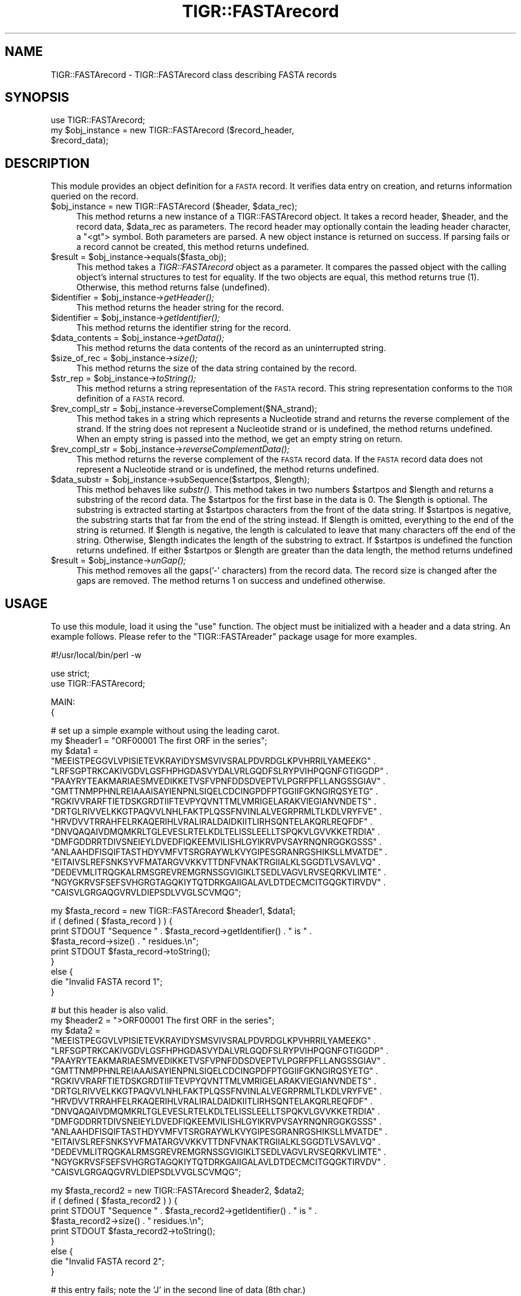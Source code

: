 .\" Automatically generated by Pod::Man v1.37, Pod::Parser v1.32
.\"
.\" Standard preamble:
.\" ========================================================================
.de Sh \" Subsection heading
.br
.if t .Sp
.ne 5
.PP
\fB\\$1\fR
.PP
..
.de Sp \" Vertical space (when we can't use .PP)
.if t .sp .5v
.if n .sp
..
.de Vb \" Begin verbatim text
.ft CW
.nf
.ne \\$1
..
.de Ve \" End verbatim text
.ft R
.fi
..
.\" Set up some character translations and predefined strings.  \*(-- will
.\" give an unbreakable dash, \*(PI will give pi, \*(L" will give a left
.\" double quote, and \*(R" will give a right double quote.  | will give a
.\" real vertical bar.  \*(C+ will give a nicer C++.  Capital omega is used to
.\" do unbreakable dashes and therefore won't be available.  \*(C` and \*(C'
.\" expand to `' in nroff, nothing in troff, for use with C<>.
.tr \(*W-|\(bv\*(Tr
.ds C+ C\v'-.1v'\h'-1p'\s-2+\h'-1p'+\s0\v'.1v'\h'-1p'
.ie n \{\
.    ds -- \(*W-
.    ds PI pi
.    if (\n(.H=4u)&(1m=24u) .ds -- \(*W\h'-12u'\(*W\h'-12u'-\" diablo 10 pitch
.    if (\n(.H=4u)&(1m=20u) .ds -- \(*W\h'-12u'\(*W\h'-8u'-\"  diablo 12 pitch
.    ds L" ""
.    ds R" ""
.    ds C` ""
.    ds C' ""
'br\}
.el\{\
.    ds -- \|\(em\|
.    ds PI \(*p
.    ds L" ``
.    ds R" ''
'br\}
.\"
.\" If the F register is turned on, we'll generate index entries on stderr for
.\" titles (.TH), headers (.SH), subsections (.Sh), items (.Ip), and index
.\" entries marked with X<> in POD.  Of course, you'll have to process the
.\" output yourself in some meaningful fashion.
.if \nF \{\
.    de IX
.    tm Index:\\$1\t\\n%\t"\\$2"
..
.    nr % 0
.    rr F
.\}
.\"
.\" For nroff, turn off justification.  Always turn off hyphenation; it makes
.\" way too many mistakes in technical documents.
.hy 0
.if n .na
.\"
.\" Accent mark definitions (@(#)ms.acc 1.5 88/02/08 SMI; from UCB 4.2).
.\" Fear.  Run.  Save yourself.  No user-serviceable parts.
.    \" fudge factors for nroff and troff
.if n \{\
.    ds #H 0
.    ds #V .8m
.    ds #F .3m
.    ds #[ \f1
.    ds #] \fP
.\}
.if t \{\
.    ds #H ((1u-(\\\\n(.fu%2u))*.13m)
.    ds #V .6m
.    ds #F 0
.    ds #[ \&
.    ds #] \&
.\}
.    \" simple accents for nroff and troff
.if n \{\
.    ds ' \&
.    ds ` \&
.    ds ^ \&
.    ds , \&
.    ds ~ ~
.    ds /
.\}
.if t \{\
.    ds ' \\k:\h'-(\\n(.wu*8/10-\*(#H)'\'\h"|\\n:u"
.    ds ` \\k:\h'-(\\n(.wu*8/10-\*(#H)'\`\h'|\\n:u'
.    ds ^ \\k:\h'-(\\n(.wu*10/11-\*(#H)'^\h'|\\n:u'
.    ds , \\k:\h'-(\\n(.wu*8/10)',\h'|\\n:u'
.    ds ~ \\k:\h'-(\\n(.wu-\*(#H-.1m)'~\h'|\\n:u'
.    ds / \\k:\h'-(\\n(.wu*8/10-\*(#H)'\z\(sl\h'|\\n:u'
.\}
.    \" troff and (daisy-wheel) nroff accents
.ds : \\k:\h'-(\\n(.wu*8/10-\*(#H+.1m+\*(#F)'\v'-\*(#V'\z.\h'.2m+\*(#F'.\h'|\\n:u'\v'\*(#V'
.ds 8 \h'\*(#H'\(*b\h'-\*(#H'
.ds o \\k:\h'-(\\n(.wu+\w'\(de'u-\*(#H)/2u'\v'-.3n'\*(#[\z\(de\v'.3n'\h'|\\n:u'\*(#]
.ds d- \h'\*(#H'\(pd\h'-\w'~'u'\v'-.25m'\f2\(hy\fP\v'.25m'\h'-\*(#H'
.ds D- D\\k:\h'-\w'D'u'\v'-.11m'\z\(hy\v'.11m'\h'|\\n:u'
.ds th \*(#[\v'.3m'\s+1I\s-1\v'-.3m'\h'-(\w'I'u*2/3)'\s-1o\s+1\*(#]
.ds Th \*(#[\s+2I\s-2\h'-\w'I'u*3/5'\v'-.3m'o\v'.3m'\*(#]
.ds ae a\h'-(\w'a'u*4/10)'e
.ds Ae A\h'-(\w'A'u*4/10)'E
.    \" corrections for vroff
.if v .ds ~ \\k:\h'-(\\n(.wu*9/10-\*(#H)'\s-2\u~\d\s+2\h'|\\n:u'
.if v .ds ^ \\k:\h'-(\\n(.wu*10/11-\*(#H)'\v'-.4m'^\v'.4m'\h'|\\n:u'
.    \" for low resolution devices (crt and lpr)
.if \n(.H>23 .if \n(.V>19 \
\{\
.    ds : e
.    ds 8 ss
.    ds o a
.    ds d- d\h'-1'\(ga
.    ds D- D\h'-1'\(hy
.    ds th \o'bp'
.    ds Th \o'LP'
.    ds ae ae
.    ds Ae AE
.\}
.rm #[ #] #H #V #F C
.\" ========================================================================
.\"
.IX Title "TIGR::FASTArecord 3"
.TH TIGR::FASTArecord 3 "2010-10-22" "perl v5.8.8" "User Contributed Perl Documentation"
.SH "NAME"
TIGR::FASTArecord \- TIGR::FASTArecord class describing FASTA records
.SH "SYNOPSIS"
.IX Header "SYNOPSIS"
.Vb 3
\&  use TIGR::FASTArecord;
\&  my $obj_instance = new TIGR::FASTArecord ($record_header,
\&                                            $record_data);
.Ve
.SH "DESCRIPTION"
.IX Header "DESCRIPTION"
This module provides an object definition for a \s-1FASTA\s0 record.  It verifies
data entry on creation, and returns information queried on the record.
.ie n .IP "$obj_instance = new TIGR::FASTArecord ($header, $data_rec);" 4
.el .IP "$obj_instance = new TIGR::FASTArecord ($header, \f(CW$data_rec\fR);" 4
.IX Item "$obj_instance = new TIGR::FASTArecord ($header, $data_rec);"
This method returns a new instance of a TIGR::FASTArecord object.  It takes
a record header, \f(CW$header\fR, and the record data, \f(CW$data_rec\fR as parameters.
The record header may optionally contain the leading header character, a 
\&\f(CW\*(C`<gt\*(C'\fR> symbol.  Both parameters are parsed.  A new object instance is
returned on success.  If parsing fails or a record cannot be created, this
method returns undefined.
.ie n .IP "$result = $obj_instance\->equals($fasta_obj);" 4
.el .IP "$result = \f(CW$obj_instance\fR\->equals($fasta_obj);" 4
.IX Item "$result = $obj_instance->equals($fasta_obj);"
This method takes a \fITIGR::FASTArecord\fR object as a parameter.  It compares
the passed object with the calling object's internal structures to test for
equality.  If the two objects are equal, this method returns true (1). 
Otherwise, this method returns false (undefined).
.ie n .IP "$identifier = $obj_instance\fR\->\fIgetHeader();" 4
.el .IP "$identifier = \f(CW$obj_instance\fR\->\fIgetHeader()\fR;" 4
.IX Item "$identifier = $obj_instance->getHeader();"
This method returns the header string for the record.
.ie n .IP "$identifier = $obj_instance\fR\->\fIgetIdentifier();" 4
.el .IP "$identifier = \f(CW$obj_instance\fR\->\fIgetIdentifier()\fR;" 4
.IX Item "$identifier = $obj_instance->getIdentifier();"
This method returns the identifier string for the record.
.ie n .IP "$data_contents = $obj_instance\fR\->\fIgetData();" 4
.el .IP "$data_contents = \f(CW$obj_instance\fR\->\fIgetData()\fR;" 4
.IX Item "$data_contents = $obj_instance->getData();"
This method returns the data contents of the record as an 
uninterrupted string.
.ie n .IP "$size_of_rec = $obj_instance\fR\->\fIsize();" 4
.el .IP "$size_of_rec = \f(CW$obj_instance\fR\->\fIsize()\fR;" 4
.IX Item "$size_of_rec = $obj_instance->size();"
This method returns the size of the data string contained by the
record.
.ie n .IP "$str_rep = $obj_instance\fR\->\fItoString();" 4
.el .IP "$str_rep = \f(CW$obj_instance\fR\->\fItoString()\fR;" 4
.IX Item "$str_rep = $obj_instance->toString();"
This method returns a string representation of the \s-1FASTA\s0 record.
This string representation conforms to the \s-1TIGR\s0 definition of a
\&\s-1FASTA\s0 record.
.ie n .IP "$rev_compl_str = $obj_instance\->reverseComplement($NA_strand);" 4
.el .IP "$rev_compl_str = \f(CW$obj_instance\fR\->reverseComplement($NA_strand);" 4
.IX Item "$rev_compl_str = $obj_instance->reverseComplement($NA_strand);"
This method takes in a string which represents a Nucleotide strand and
returns the reverse complement of the strand. If the string does not 
represent a Nucleotide strand or is undefined, the method returns undefined. 
When an empty string is passed into the method, we get an empty string on 
return.
.ie n .IP "$rev_compl_str = $obj_instance\fR\->\fIreverseComplementData();" 4
.el .IP "$rev_compl_str = \f(CW$obj_instance\fR\->\fIreverseComplementData()\fR;" 4
.IX Item "$rev_compl_str = $obj_instance->reverseComplementData();"
This method returns the reverse complement of the \s-1FASTA\s0 record data. If the 
\&\s-1FASTA\s0 record data does not represent a Nucleotide strand or is undefined, the 
method returns undefined.
.ie n .IP "$data_substr = $obj_instance\fR\->subSequence($startpos, \f(CW$length);" 4
.el .IP "$data_substr = \f(CW$obj_instance\fR\->subSequence($startpos, \f(CW$length\fR);" 4
.IX Item "$data_substr = $obj_instance->subSequence($startpos, $length);"
This method behaves like \fIsubstr()\fR. This method takes in two numbers \f(CW$startpos\fR 
and \f(CW$length\fR and returns a substring of the record data. The \f(CW$startpos\fR for the 
first base in the data is 0. The \f(CW$length\fR is optional. The substring is 
extracted starting at \f(CW$startpos\fR characters from the front of the data string. 
If \f(CW$startpos\fR is negative, the substring starts that far from the end of the 
string instead. If \f(CW$length\fR is omitted, everything to the end of the string is 
returned. If \f(CW$length\fR is negative, the length is calculated to leave that many 
characters off the end of the string. Otherwise, \f(CW$length\fR indicates the length 
of the substring to extract. If \f(CW$startpos\fR is undefined the function returns 
undefined. If either \f(CW$startpos\fR or \f(CW$length\fR are greater than the data length, the
method returns undefined
.ie n .IP "$result = $obj_instance\fR\->\fIunGap();" 4
.el .IP "$result = \f(CW$obj_instance\fR\->\fIunGap()\fR;" 4
.IX Item "$result = $obj_instance->unGap();"
This method removes all the gaps('\-' characters) from the record data. The 
record size is changed after the gaps are removed. The method returns 1 on 
success and undefined otherwise.
.SH "USAGE"
.IX Header "USAGE"
To use this module, load it using the \f(CW\*(C`use\*(C'\fR function.  The object must
be initialized with a header and a data string.  An example follows.
Please refer to the \f(CW\*(C`TIGR::FASTAreader\*(C'\fR package usage for more examples.
.PP
.Vb 1
\&   #!/usr/local/bin/perl -w
.Ve
.PP
.Vb 2
\&   use strict;
\&   use TIGR::FASTArecord;
.Ve
.PP
.Vb 2
\&   MAIN:
\&   {
.Ve
.PP
.Vb 17
\&      # set up a simple example without using the leading carot.
\&      my $header1 = "ORF00001 The first ORF in the series";
\&      my $data1 = 
\&         "MEEISTPEGGVLVPISIETEVKRAYIDYSMSVIVSRALPDVRDGLKPVHRRILYAMEEKG" .
\&         "LRFSGPTRKCAKIVGDVLGSFHPHGDASVYDALVRLGQDFSLRYPVIHPQGNFGTIGGDP" .
\&         "PAAYRYTEAKMARIAESMVEDIKKETVSFVPNFDDSDVEPTVLPGRFPFLLANGSSGIAV" .
\&         "GMTTNMPPHNLREIAAAISAYIENPNLSIQELCDCINGPDFPTGGIIFGKNGIRQSYETG" .
\&         "RGKIVVRARFTIETDSKGRDTIIFTEVPYQVNTTMLVMRIGELARAKVIEGIANVNDETS" .
\&         "DRTGLRIVVELKKGTPAQVVLNHLFAKTPLQSSFNVINLALVEGRPRMLTLKDLVRYFVE" .
\&         "HRVDVVTRRAHFELRKAQERIHLVRALIRALDAIDKIITLIRHSQNTELAKQRLREQFDF" .
\&         "DNVQAQAIVDMQMKRLTGLEVESLRTELKDLTELISSLEELLTSPQKVLGVVKKETRDIA" .
\&         "DMFGDDRRTDIVSNEIEYLDVEDFIQKEEMVILISHLGYIKRVPVSAYRNQNRGGKGSSS" .
\&         "ANLAAHDFISQIFTASTHDYVMFVTSRGRAYWLKVYGIPESGRANRGSHIKSLLMVATDE" .
\&         "EITAIVSLREFSNKSYVFMATARGVVKKVTTDNFVNAKTRGIIALKLSGGDTLVSAVLVQ" .
\&         "DEDEVMLITRQGKALRMSGREVREMGRNSSGVIGIKLTSEDLVAGVLRVSEQRKVLIMTE" .
\&         "NGYGKRVSFSEFSVHGRGTAGQKIYTQTDRKGAIIGALAVLDTDECMCITGQGKTIRVDV" .
\&         "CAISVLGRGAQGVRVLDIEPSDLVVGLSCVMQG";
.Ve
.PP
.Vb 9
\&      my $fasta_record = new TIGR::FASTArecord $header1, $data1;
\&      if ( defined ( $fasta_record ) ) {
\&         print STDOUT "Sequence " . $fasta_record->getIdentifier() . " is " .
\&                      $fasta_record->size() . " residues.\en";
\&         print STDOUT $fasta_record->toString();
\&      }
\&      else {
\&         die "Invalid FASTA record 1";
\&      }
.Ve
.PP
.Vb 17
\&      # but this header is also valid.
\&      my $header2 = ">ORF00001 The first ORF in the series";
\&      my $data2 = 
\&         "MEEISTPEGGVLVPISIETEVKRAYIDYSMSVIVSRALPDVRDGLKPVHRRILYAMEEKG" .
\&         "LRFSGPTRKCAKIVGDVLGSFHPHGDASVYDALVRLGQDFSLRYPVIHPQGNFGTIGGDP" .
\&         "PAAYRYTEAKMARIAESMVEDIKKETVSFVPNFDDSDVEPTVLPGRFPFLLANGSSGIAV" .
\&         "GMTTNMPPHNLREIAAAISAYIENPNLSIQELCDCINGPDFPTGGIIFGKNGIRQSYETG" .
\&         "RGKIVVRARFTIETDSKGRDTIIFTEVPYQVNTTMLVMRIGELARAKVIEGIANVNDETS" .
\&         "DRTGLRIVVELKKGTPAQVVLNHLFAKTPLQSSFNVINLALVEGRPRMLTLKDLVRYFVE" .
\&         "HRVDVVTRRAHFELRKAQERIHLVRALIRALDAIDKIITLIRHSQNTELAKQRLREQFDF" .
\&         "DNVQAQAIVDMQMKRLTGLEVESLRTELKDLTELISSLEELLTSPQKVLGVVKKETRDIA" .
\&         "DMFGDDRRTDIVSNEIEYLDVEDFIQKEEMVILISHLGYIKRVPVSAYRNQNRGGKGSSS" .
\&         "ANLAAHDFISQIFTASTHDYVMFVTSRGRAYWLKVYGIPESGRANRGSHIKSLLMVATDE" .
\&         "EITAIVSLREFSNKSYVFMATARGVVKKVTTDNFVNAKTRGIIALKLSGGDTLVSAVLVQ" .
\&         "DEDEVMLITRQGKALRMSGREVREMGRNSSGVIGIKLTSEDLVAGVLRVSEQRKVLIMTE" .
\&         "NGYGKRVSFSEFSVHGRGTAGQKIYTQTDRKGAIIGALAVLDTDECMCITGQGKTIRVDV" .
\&         "CAISVLGRGAQGVRVLDIEPSDLVVGLSCVMQG";
.Ve
.PP
.Vb 9
\&      my $fasta_record2 = new TIGR::FASTArecord $header2, $data2;
\&      if ( defined ( $fasta_record2 ) ) {
\&         print STDOUT "Sequence " . $fasta_record2->getIdentifier() . " is " .
\&                      $fasta_record2->size() . " residues.\en";
\&         print STDOUT $fasta_record2->toString();
\&      }
\&      else {
\&         die "Invalid FASTA record 2";
\&      }
.Ve
.PP
.Vb 17
\&      # this entry fails; note the 'J' in the second line of data (8th char.)
\&      my $header3 = "ORF00001 The first ORF in the series";
\&      my $data3 = 
\&         "MEEISTPEGGVLVPISIETEVKRAYIDYSMSVIVSRALPDVRDGLKPVHRRILYAMEEKG" .
\&         "LRFSGPTJKCAKIVGDVLGSFHPHGDASVYDALVRLGQDFSLRYPVIHPQGNFGTIGGDP" .
\&         "PAAYRYTEAKMARIAESMVEDIKKETVSFVPNFDDSDVEPTVLPGRFPFLLANGSSGIAV" .
\&         "GMTTNMPPHNLREIAAAISAYIENPNLSIQELCDCINGPDFPTGGIIFGKNGIRQSYETG" .
\&         "RGKIVVRARFTIETDSKGRDTIIFTEVPYQVNTTMLVMRIGELARAKVIEGIANVNDETS" .
\&         "DRTGLRIVVELKKGTPAQVVLNHLFAKTPLQSSFNVINLALVEGRPRMLTLKDLVRYFVE" .
\&         "HRVDVVTRRAHFELRKAQERIHLVRALIRALDAIDKIITLIRHSQNTELAKQRLREQFDF" .
\&         "DNVQAQAIVDMQMKRLTGLEVESLRTELKDLTELISSLEELLTSPQKVLGVVKKETRDIA" .
\&         "DMFGDDRRTDIVSNEIEYLDVEDFIQKEEMVILISHLGYIKRVPVSAYRNQNRGGKGSSS" .
\&         "ANLAAHDFISQIFTASTHDYVMFVTSRGRAYWLKVYGIPESGRANRGSHIKSLLMVATDE" .
\&         "EITAIVSLREFSNKSYVFMATARGVVKKVTTDNFVNAKTRGIIALKLSGGDTLVSAVLVQ" .
\&         "DEDEVMLITRQGKALRMSGREVREMGRNSSGVIGIKLTSEDLVAGVLRVSEQRKVLIMTE" .
\&         "NGYGKRVSFSEFSVHGRGTAGQKIYTQTDRKGAIIGALAVLDTDECMCITGQGKTIRVDV" .
\&         "CAISVLGRGAQGVRVLDIEPSDLVVGLSCVMQG";
.Ve
.PP
.Vb 10
\&      my $fasta_record3 = new TIGR::FASTArecord $header3, $data3;
\&      if ( defined ( $fasta_record3 ) ) {
\&         print STDOUT "Sequence " . $fasta_record3->getIdentifier() . " is " .
\&                      $fasta_record3->size() . " residues.\en";
\&         print STDOUT $fasta_record3->toString();
\&      }
\&      else {
\&         die "Invalid FASTA record 3";
\&      }
\&   }
.Ve
